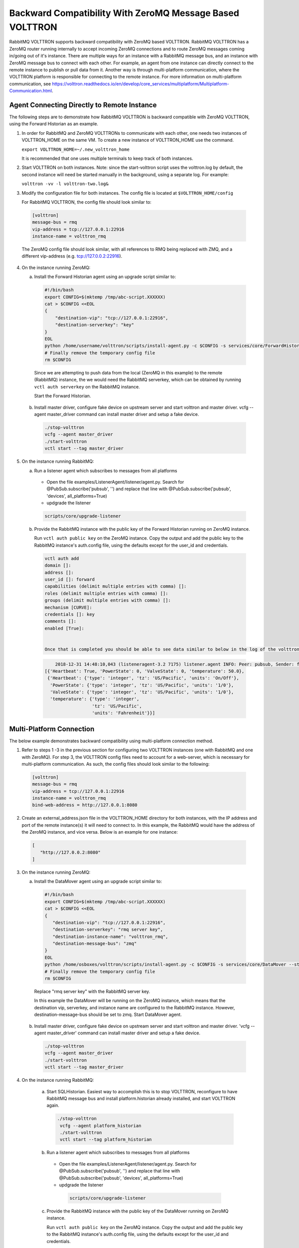 .. RMQ-Backward-Compatability:

Backward Compatibility With ZeroMQ Message Based VOLTTRON
=========================================================

RabbitMQ VOLTTRON supports backward compatibility with ZeroMQ based VOLTTRON. RabbitMQ VOLTTRON has a ZeroMQ router running internally to accept incoming ZeroMQ connections and to route ZeroMQ messages coming in/going out of it's instance. There are multiple ways for an instance with a RabbitMQ message bus, and an instance with ZeroMQ message bus to connect with each other. For example, an agent from one instance can directly connect to the remote instance to publish or pull data from it. Another way is through multi-platform communication, where the VOLTTRON platform is responsible for connecting to the remote instance. For more information on multi-platform communication, see https://volttron.readthedocs.io/en/develop/core_services/multiplatform/Multiplatform-Communication.html.


Agent Connecting Directly to Remote Instance
--------------------------------------------

The following steps are to demonstrate how RabbitMQ VOLTTRON is backward compatible with ZeroMQ VOLTTRON, using the Forward Historian as an example.

1. In order for RabbitMQ and ZeroMQ VOLTTRONs to communicate with each other, one needs two instances of VOLTTRON_HOME on the same VM. To create a new instance of VOLTTRON_HOME use the command.

   ``export VOLTTRON_HOME=~/.new_volttron_home``

   It is recommended that one uses multiple terminals to keep track of both instances.

2. Start VOLTTRON on both instances. Note: since the start-volttron script uses the volttron.log by default, the second instance will need be started manually in the background, using a separate log. For example:

   ``volttron -vv -l volttron-two.log&``

3. Modify the configuration file for both instances. The config file is located at ``$VOLTTRON_HOME/config``

   For RabbitMQ VOLTTRON, the config file should look similar to:

  .. code-block:: bash

    [volttron]
    message-bus = rmq
    vip-address = tcp://127.0.0.1:22916
    instance-name = volttron_rmq

  The ZeroMQ config file should look similar, with all references to RMQ being replaced with ZMQ, and a different vip-address
  (e.g. tcp://127.0.0.2:22916).

4. On the instance running ZeroMQ:

   a. Install the Forward Historian agent using an upgrade script similar to:

     .. code-block:: python

       #!/bin/bash
       export CONFIG=$(mktemp /tmp/abc-script.XXXXXX)
       cat > $CONFIG <<EOL
       {
           "destination-vip": "tcp://127.0.0.1:22916",
           "destination-serverkey": "key"
       }
       EOL
       python /home/username/volttron/scripts/install-agent.py -c $CONFIG -s services/core/ForwardHistorian --start --force -i forward.historian
       # Finally remove the temporary config file
       rm $CONFIG


     Since we are attempting to push data from the local (ZeroMQ in this example) to the remote (RabbitMQ) instance, the we
     would need the RabbitMQ serverkey, which can be obtained by running ``vctl auth serverkey`` on the RabbitMQ instance.

     Start the Forward Historian.

   b. Install master driver, configure fake device on upstream server and start volttron and master driver. vcfg --agent
      master_driver command can install master driver and setup a fake device.

     .. code-block:: bash

       ./stop-volttron
       vcfg --agent master_driver
       ./start-volttron
       vctl start --tag master_driver

5. On the instance running RabbitMQ:

   a. Run a listener agent which subscribes to messages from all platforms

     - Open the file examples/ListenerAgent/listener/agent.py. Search for @PubSub.subscribe('pubsub', '') and replace that
       line with @PubSub.subscribe('pubsub', 'devices', all_platforms=True)
     - updgrade the listener

     .. code-block:: bash

        scripts/core/upgrade-listener


   b. Provide the RabbitMQ instance with the public key of the Forward Historian running on ZeroMQ instance.

      Run ``vctl auth public key`` on the ZeroMQ instance. Copy the output and add the public key to the RabbitMQ instance's
      auth.config file, using the defaults except for the user_id and credentials.

     .. code-block:: bash

      vctl auth add
      domain []:
      address []:
      user_id []: forward
      capabilities (delimit multiple entries with comma) []:
      roles (delimit multiple entries with comma) []:
      groups (delimit multiple entries with comma) []:
      mechanism [CURVE]:
      credentials []: key
      comments []:
      enabled [True]:


      Once that is completed you should be able to see data similar to below in the log of the volttron instance running RabbitMQ:

     .. code-block:: bash

           2018-12-31 14:48:10,043 (listeneragent-3.2 7175) listener.agent INFO: Peer: pubsub, Sender: forward.historian:, Bus: , Topic: devices/fake-campus/fake-building/fake-device/all, Headers: {'X-Forwarded': True, 'SynchronizedTimeStamp': '2018-12-31T19:48:10.000000+00:00', 'TimeStamp': '2018-12-31T19:48:10.001966+00:00', 'max_compatible_version': u'', 'min_compatible_version': '3.0', 'Date': '2018-12-31T19:48:10.001966+00:00'}, Message:
       [{'Heartbeat': True, 'PowerState': 0, 'ValveState': 0, 'temperature': 50.0},
        {'Heartbeat': {'type': 'integer', 'tz': 'US/Pacific', 'units': 'On/Off'},
         'PowerState': {'type': 'integer', 'tz': 'US/Pacific', 'units': '1/0'},
         'ValveState': {'type': 'integer', 'tz': 'US/Pacific', 'units': '1/0'},
         'temperature': {'type': 'integer',
                         'tz': 'US/Pacific',
                         'units': 'Fahrenheit'}}]

Multi-Platform Connection
-------------------------

The below example demonstrates backward compatibility using multi-platform connection method.

1. Refer to steps 1 -3 in the previous section for configuring two VOLTTRON instances (one with RabbitMQ and one with ZeroMQ).
   For step 3, the VOLTTRON config files need to account for a web-server, which is necessary for multi-platform communication.
   As such, the config files should look similar to the following:

  .. code-block:: bash

   [volttron]
   message-bus = rmq
   vip-address = tcp://127.0.0.1:22916
   instance-name = volttron_rmq
   bind-web-address = http://127.0.0.1:8080

2. Create an external_address.json file in the VOLTTRON_HOME directory for both instances, with the IP address and port of the
   remote instance(s) it will need to connect to. In this example, the RabbitMQ would have the address of the ZeroMQ instance,
   and vice versa. Below is an example for one instance:

  .. code-block:: json

   [
      "http://127.0.0.2:8080"
   ]

3. On the instance running ZeroMQ:

   a. Install the DataMover agent using an upgrade script similar to:


    .. code-block:: python

     #!/bin/bash
     export CONFIG=$(mktemp /tmp/abc-script.XXXXXX)
     cat > $CONFIG <<EOL
     {
        "destination-vip": "tcp://127.0.0.1:22916",
        "destination-serverkey": "rmq server key",
        "destination-instance-name": "volttron_rmq",
        "destination-message-bus": "zmq"
     }
     EOL
     python /home/osboxes/volttron/scripts/install-agent.py -c $CONFIG -s services/core/DataMover --start --force -i data.mover
     # Finally remove the temporary config file
     rm $CONFIG


    Replace "rmq server key" with the RabbitMQ server key.

    In this example the DataMover will be running on the ZeroMQ instance, which means that the destination vip, serverkey, and
    instance name are configured to the RabbitMQ instance. However, destination-message-bus should be set to zmq. Start
    DataMover agent.

   b. Install master driver, configure fake device on upstream server and start volttron and master driver. 'vcfg --agent
      master_driver' command can install master driver and setup a fake device.

    .. code-block:: python

     ./stop-volttron
     vcfg --agent master_driver
     ./start-volttron
     vctl start --tag master_driver

4. On the instance running RabbitMQ:

    a. Start SQLHistorian. Easiest way to accomplish this is to stop VOLTTRON, reconfigure to have RabbitMQ message bus and
       install platform.historian already installed, and start VOLTTRON again.

     .. code-block:: bash

       ./stop-volttron
        vcfg --agent platform_historian
        ./start-volttron
        vctl start --tag platform_historian

    b.  Run a listener agent which subscribes to messages from all platforms

       - Open the file examples/ListenerAgent/listener/agent.py. Search for @PubSub.subscribe('pubsub', '') and replace that
         line with @PubSub.subscribe('pubsub', 'devices', all_platforms=True)
       - updgrade the listener

        .. code-block:: bash

         scripts/core/upgrade-listener

    c. Provide the RabbitMQ instance with the public key of the DataMover running on ZeroMQ instance.

       Run ``vctl auth public key`` on the ZeroMQ instance. Copy the output and add the public key to the RabbitMQ instance's
       auth.config file, using the defaults except for the user_id and credentials.

        .. code-block:: bash

         vctl auth add
         domain []:
         address []:
         user_id []: forward
         capabilities (delimit multiple entries with comma) []:
         roles (delimit multiple entries with comma) []:
         groups (delimit multiple entries with comma) []:
         mechanism [CURVE]:
         credentials []: key
         comments []:
         enabled [True]:


5. Stop VOLTTRON on both instances, and restart using setup mode.

  .. code-block:: bash

   volttron -vv -l volttron.log --setup-mode&


  If you tail the logs of both instances, there should be a message indicating that starting with setup mode was complete upon
  success.

  After a successful start, a new file called external_platform_discovery.json should be located in the $VOLTTRON_HOME
  directory of both instances. The file will contain the platform discovery information ( ), of all external platforms the
  respective VOLTTRON instance is aware of. The file will look something like:

  .. code-block:: bash

   {"<platform1 name>": {"vip-address":"tcp://<ip1>:<vip port1>",
                     "instance-name":"<platform1 nam>",
                     "serverkey":"<serverkey1>"
                     },
    "<platform2 name>": {"vip-address":"tcp://<ip2>:<vip port2>",
                     "instance-name":"<platform2 name>",
                     "serverkey":"<serverkey2>"
                     },
    "<platform3 name>": {"vip-address":"tcp://<ip3>:<vip port3>",
                     "instance-name":"<platform3 name>",
                     "serverkey":"<serverkey3>"
                     },
    ......
   }
